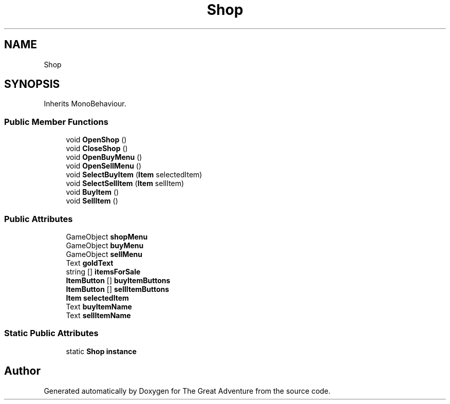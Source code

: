 .TH "Shop" 3 "Sun May 5 2019" "The Great Adventure" \" -*- nroff -*-
.ad l
.nh
.SH NAME
Shop
.SH SYNOPSIS
.br
.PP
.PP
Inherits MonoBehaviour\&.
.SS "Public Member Functions"

.in +1c
.ti -1c
.RI "void \fBOpenShop\fP ()"
.br
.ti -1c
.RI "void \fBCloseShop\fP ()"
.br
.ti -1c
.RI "void \fBOpenBuyMenu\fP ()"
.br
.ti -1c
.RI "void \fBOpenSellMenu\fP ()"
.br
.ti -1c
.RI "void \fBSelectBuyItem\fP (\fBItem\fP selectedItem)"
.br
.ti -1c
.RI "void \fBSelectSellItem\fP (\fBItem\fP sellItem)"
.br
.ti -1c
.RI "void \fBBuyItem\fP ()"
.br
.ti -1c
.RI "void \fBSellItem\fP ()"
.br
.in -1c
.SS "Public Attributes"

.in +1c
.ti -1c
.RI "GameObject \fBshopMenu\fP"
.br
.ti -1c
.RI "GameObject \fBbuyMenu\fP"
.br
.ti -1c
.RI "GameObject \fBsellMenu\fP"
.br
.ti -1c
.RI "Text \fBgoldText\fP"
.br
.ti -1c
.RI "string [] \fBitemsForSale\fP"
.br
.ti -1c
.RI "\fBItemButton\fP [] \fBbuyItemButtons\fP"
.br
.ti -1c
.RI "\fBItemButton\fP [] \fBsellItemButtons\fP"
.br
.ti -1c
.RI "\fBItem\fP \fBselectedItem\fP"
.br
.ti -1c
.RI "Text \fBbuyItemName\fP"
.br
.ti -1c
.RI "Text \fBsellItemName\fP"
.br
.in -1c
.SS "Static Public Attributes"

.in +1c
.ti -1c
.RI "static \fBShop\fP \fBinstance\fP"
.br
.in -1c

.SH "Author"
.PP 
Generated automatically by Doxygen for The Great Adventure from the source code\&.
